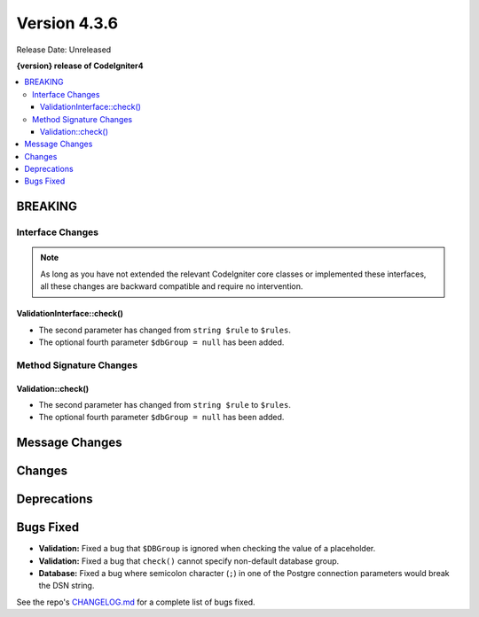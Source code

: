 Version 4.3.6
#############

Release Date: Unreleased

**{version} release of CodeIgniter4**

.. contents::
    :local:
    :depth: 3

BREAKING
********

Interface Changes
=================

.. note:: As long as you have not extended the relevant CodeIgniter core classes
    or implemented these interfaces, all these changes are backward compatible
    and require no intervention.

ValidationInterface::check()
----------------------------

- The second parameter has changed from ``string $rule`` to ``$rules``.
- The optional fourth parameter ``$dbGroup = null`` has been added.

Method Signature Changes
========================

Validation::check()
-------------------

- The second parameter has changed from ``string $rule`` to ``$rules``.
- The optional fourth parameter ``$dbGroup = null`` has been added.

Message Changes
***************

Changes
*******

Deprecations
************

Bugs Fixed
**********

- **Validation:** Fixed a bug that ``$DBGroup`` is ignored when checking
  the value of a placeholder.
- **Validation:** Fixed a bug that ``check()`` cannot specify non-default
  database group.
- **Database:** Fixed a bug where semicolon character (``;``) in one of the Postgre connection parameters would break the DSN string.

See the repo's
`CHANGELOG.md <https://github.com/codeigniter4/CodeIgniter4/blob/develop/CHANGELOG.md>`_
for a complete list of bugs fixed.
